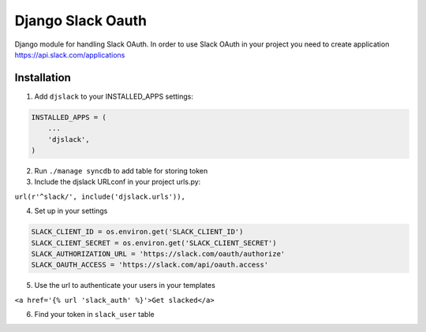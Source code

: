 ======================================
Django Slack Oauth
======================================

Django module for handling Slack OAuth.
In order to use Slack OAuth in your project you need to create application https://api.slack.com/applications


Installation
============

1. Add ``djslack`` to your INSTALLED_APPS settings:

.. code-block:: python

    INSTALLED_APPS = (
        ...
        'djslack',
    )

2. Run ``./manage syncdb`` to add table for storing token

3. Include the djslack URLconf in your project urls.py:

``url(r'^slack/', include('djslack.urls')),``

4. Set up in your settings

.. code-block:: python

    SLACK_CLIENT_ID = os.environ.get('SLACK_CLIENT_ID')
    SLACK_CLIENT_SECRET = os.environ.get('SLACK_CLIENT_SECRET')
    SLACK_AUTHORIZATION_URL = 'https://slack.com/oauth/authorize'
    SLACK_OAUTH_ACCESS = 'https://slack.com/api/oauth.access'


5. Use the url to authenticate your users in your templates

``<a href='{% url 'slack_auth' %}'>Get slacked</a>``

6. Find your token in ``slack_user`` table
